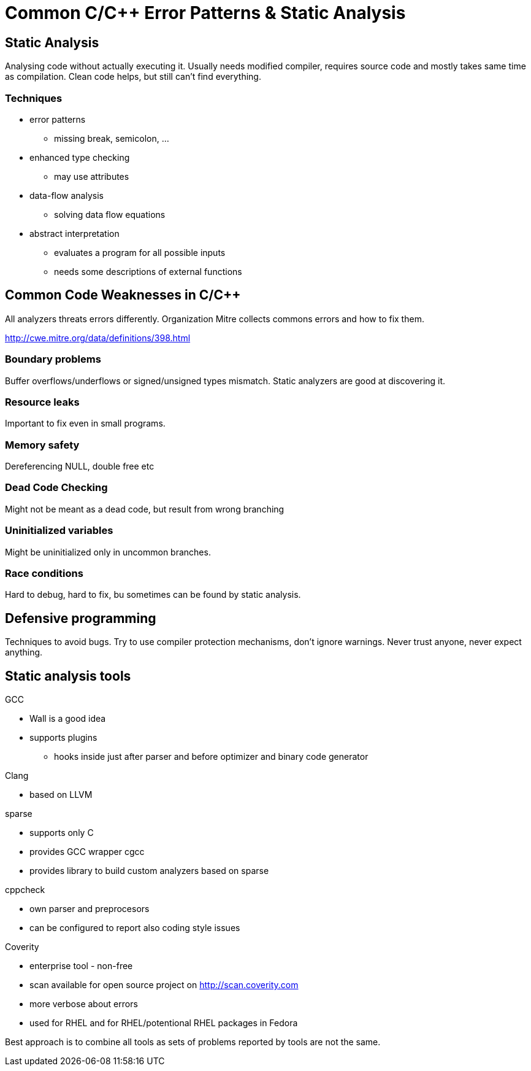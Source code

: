 Common C/C++ Error Patterns & Static Analysis
=============================================

Static Analysis
---------------

Analysing code without actually executing it. Usually needs modified compiler,
requires source code and mostly takes same time as compilation. Clean code
helps, but still can't find everything.

Techniques
~~~~~~~~~~

* error patterns
** missing break, semicolon, ...
* enhanced type checking
** may use attributes
* data-flow analysis
** solving data flow equations
* abstract interpretation
** evaluates a program for all possible inputs
** needs some descriptions of external functions

Common Code Weaknesses in C/C++
-------------------------------

All analyzers threats errors differently. Organization Mitre collects commons
errors and how to fix them.

http://cwe.mitre.org/data/definitions/398.html

Boundary problems
~~~~~~~~~~~~~~~~~

Buffer overflows/underflows or signed/unsigned types mismatch. Static analyzers
are good at discovering it.

Resource leaks
~~~~~~~~~~~~~~

Important to fix even in small programs.

Memory safety
~~~~~~~~~~~~~

Dereferencing NULL, double free etc

Dead Code Checking
~~~~~~~~~~~~~~~~~~

Might not be meant as a dead code, but result from wrong branching

Uninitialized variables
~~~~~~~~~~~~~~~~~~~~~~~

Might be uninitialized only in uncommon branches.

Race conditions
~~~~~~~~~~~~~~~

Hard to debug, hard to fix, bu sometimes can be found by static analysis.

Defensive programming
---------------------

Techniques to avoid bugs. Try to use compiler protection mechanisms, don't
ignore warnings. Never trust anyone, never expect anything.

Static analysis tools
---------------------

.GCC
* Wall is a good idea
* supports plugins
** hooks inside just after parser and before optimizer and binary code generator

.Clang
* based on LLVM

.sparse
* supports only C
* provides GCC wrapper cgcc
* provides library to build custom analyzers based on sparse

.cppcheck
* own parser and preprocesors
* can be configured to report also coding style issues

.Coverity
* enterprise tool - non-free
* scan available for open source project on http://scan.coverity.com
* more verbose about errors
* used for RHEL and for RHEL/potentional RHEL packages in Fedora

Best approach is to combine all tools as sets of problems reported by tools are not the same.

